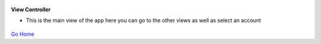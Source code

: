 
.. figure:: Simba-NS.png
   :align:   center
   
 
 
**View Controller**

* This is the main view of the app here you can go to the other views as well as select an account

.. figure::  /docs/ScreenShots/ViewController.png
   :align:   center



`Go Home </>`_

